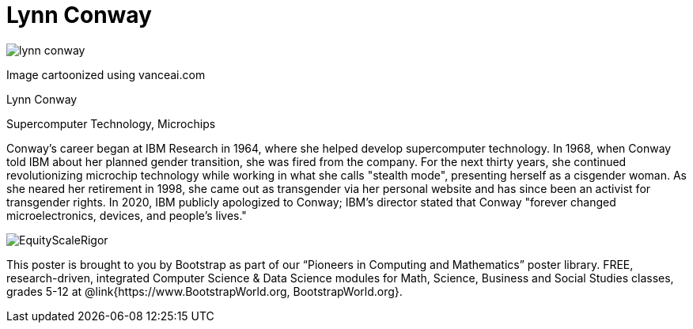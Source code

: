 = Lynn Conway

++++
<style>
@import url("../../../lib/pioneers.css");
</style>
++++

[.posterImage]
image:../pioneer-imgs/lynn-conway.png[]

[.credit]
Image cartoonized using vanceai.com

[.name]
Lynn Conway

[.title]
Supercomputer Technology, Microchips

[.text]
Conway's career began at IBM Research in 1964, where she helped develop supercomputer technology. In 1968, when Conway told IBM about her planned gender transition, she was fired from the company. For the next thirty years, she continued revolutionizing microchip technology while working in what she calls "stealth mode", presenting herself as a cisgender woman. As she neared her retirement in 1998, she came out as transgender via her personal website and has since been an activist for transgender rights. In 2020, IBM publicly apologized to Conway; IBM's director stated that Conway "forever changed microelectronics, devices, and people's lives."

[.footer]
--
image:../pioneer-imgs/EquityScaleRigor.png[]

This poster is brought to you by Bootstrap as part of our “Pioneers in Computing and Mathematics” poster library. FREE, research-driven, integrated Computer Science & Data Science modules for Math, Science, Business and Social Studies classes, grades 5-12 at @link{https://www.BootstrapWorld.org, BootstrapWorld.org}.
--
